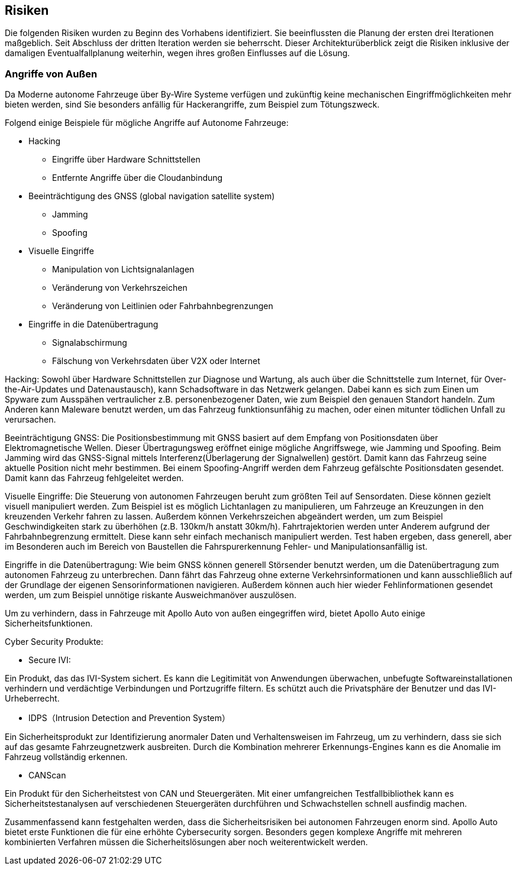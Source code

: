[[section-technical-risks]]
== Risiken

Die folgenden Risiken wurden zu Beginn des Vorhabens identifiziert. Sie beeinflussten die Planung der ersten drei Iterationen maßgeblich. Seit Abschluss der dritten Iteration werden sie beherrscht. Dieser Architekturüberblick zeigt die Risiken inklusive der damaligen Eventualfallplanung weiterhin, wegen ihres großen Einflusses auf die Lösung.

//[role="arc42help"]
//****
//.Inhalt
//Eine nach Prioritäten geordnete Liste der erkannten Architekturrisiken und/oder technischen Schulden.

//.Motivation
//"Risikomanagement ist Projektmanagement für Erwachsene."
//-- Tim Lister, Atlantic Systems Guild

//Unter diesem Motto sollten Sie Architekturrisiken und/oder technische Schulden gezielt ermitteln, bewerten und Ihren Management-Stakeholdern (z.B. Projektleitung, Product-Owner) transparent machen.

//.Form
//Liste oder Tabelle von Risiken und/oder technischen Schulden, eventuell mit vorgeschlagenen Maßnahmen zur Risikovermeidung, Risikominimierung oder dem Abbau der technischen Schulden.
//****

=== Angriffe von Außen
Da Moderne autonome Fahrzeuge über By-Wire Systeme verfügen und zukünftig keine mechanischen Eingriffmöglichkeiten mehr bieten werden, sind Sie besonders anfällig für Hackerangriffe, zum Beispiel zum Tötungszweck.

Folgend einige Beispiele für mögliche Angriffe auf Autonome Fahrzeuge:

* Hacking
** Eingriffe über Hardware Schnittstellen
** Entfernte Angriffe über die Cloudanbindung

* Beeinträchtigung des GNSS (global navigation satellite system)
** Jamming
** Spoofing

* Visuelle Eingriffe
** Manipulation von Lichtsignalanlagen
** Veränderung von Verkehrszeichen
** Veränderung von Leitlinien oder Fahrbahnbegrenzungen

* Eingriffe in die Datenübertragung
** Signalabschirmung
** Fälschung von Verkehrsdaten über V2X oder Internet

<<<

Hacking:
Sowohl über Hardware Schnittstellen zur Diagnose und Wartung, als auch über die Schnittstelle zum Internet, für Over-the-Air-Updates und Datenaustausch), kann Schadsoftware in das Netzwerk gelangen.
Dabei kann es sich zum Einen um Spyware zum Ausspähen vertraulicher z.B. personenbezogener Daten, wie zum Beispiel den genauen Standort handeln.
Zum Anderen kann Maleware benutzt werden, um das Fahrzeug funktionsunfähig zu machen, oder einen mitunter tödlichen Unfall zu verursachen.

Beeinträchtigung GNSS:
Die Positionsbestimmung mit GNSS basiert auf dem Empfang von Positionsdaten über Elektromagnetische Wellen.
Dieser Übertragungsweg eröffnet einige mögliche Angriffswege, wie Jamming und Spoofing.
Beim Jamming wird das GNSS-Signal mittels Interferenz(Überlagerung der Signalwellen) gestört. Damit kann das Fahrzeug seine aktuelle Position nicht mehr bestimmen.
Bei einem Spoofing-Angriff werden dem Fahrzeug gefälschte Positionsdaten gesendet. Damit kann das Fahrzeug fehlgeleitet werden.

Visuelle Eingriffe:
Die Steuerung von autonomen Fahrzeugen beruht zum größten Teil auf Sensordaten. Diese können gezielt visuell manipuliert werden.
Zum Beispiel ist es möglich Lichtanlagen zu manipulieren, um Fahrzeuge an Kreuzungen in den kreuzenden Verkehr fahren zu lassen.
Außerdem können Verkehrszeichen abgeändert werden, um zum Beispiel Geschwindigkeiten stark zu überhöhen (z.B. 130km/h anstatt 30km/h).
Fahrtrajektorien werden unter Anderem aufgrund der Fahrbahnbegrenzung ermittelt. Diese kann sehr einfach mechanisch manipuliert werden.
Test haben ergeben, dass generell, aber im Besonderen auch im Bereich von Baustellen die Fahrspurerkennung Fehler- und Manipulationsanfällig ist.

Eingriffe in die Datenübertragung:
Wie beim GNSS können generell Störsender benutzt werden, um die Datenübertragung zum autonomen Fahrzeug zu unterbrechen.
Dann fährt das Fahrzeug ohne externe Verkehrsinformationen und kann ausschließlich auf der Grundlage der eigenen Sensorinformationen navigieren.
Außerdem können auch hier wieder Fehlinformationen gesendet werden, um zum Beispiel unnötige riskante Ausweichmanöver auszulösen.

Um zu verhindern, dass in Fahrzeuge mit Apollo Auto von außen eingegriffen wird, bietet Apollo Auto einige Sicherheitsfunktionen.

Cyber Security Produkte:

* Secure IVI:

Ein Produkt, das das IVI-System sichert. Es kann die Legitimität von Anwendungen überwachen, unbefugte Softwareinstallationen verhindern und verdächtige Verbindungen und Portzugriffe filtern.
Es schützt auch die Privatsphäre der Benutzer und das IVI-Urheberrecht.

* IDPS（Intrusion Detection and Prevention System）

Ein Sicherheitsprodukt zur Identifizierung anormaler Daten und Verhaltensweisen im Fahrzeug, um zu verhindern, dass sie sich auf das gesamte Fahrzeugnetzwerk ausbreiten.
Durch die Kombination mehrerer Erkennungs-Engines kann es die Anomalie im Fahrzeug vollständig erkennen.

* CANScan

Ein Produkt für den Sicherheitstest von CAN und Steuergeräten.
Mit einer umfangreichen Testfallbibliothek kann es Sicherheitstestanalysen auf verschiedenen Steuergeräten durchführen und Schwachstellen schnell ausfindig machen.


Zusammenfassend kann festgehalten werden, dass die Sicherheitsrisiken bei autonomen Fahrzeugen enorm sind.
Apollo Auto bietet erste Funktionen die für eine erhöhte Cybersecurity sorgen.
Besonders gegen komplexe Angriffe mit mehreren kombinierten Verfahren müssen die Sicherheitslösungen aber noch weiterentwickelt werden.

// DONE
